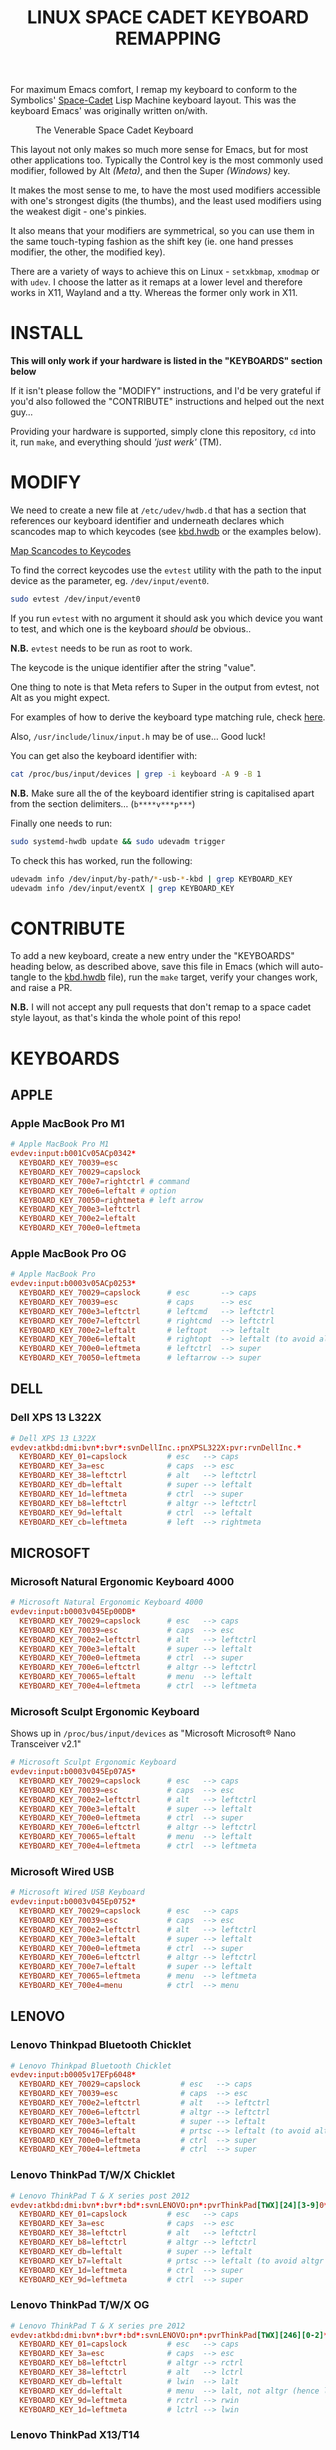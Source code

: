 #+TITLE: LINUX SPACE CADET KEYBOARD REMAPPING
#+PROPERTY: header-args :cache yes
#+PROPERTY: header-args+ :mkdirp yes
#+PROPERTY: header-args+ :tangle-mode (identity #o644)
#+PROPERTY: header-args+ :results silent
#+PROPERTY: header-args+ :padline yes
#+PROPERTY: header-args+ :tangle ./sc-kbd.hwdb

For maximum Emacs comfort, I remap my keyboard to conform to the Symbolics'
[[http://xahlee.info/kbd/space-cadet_keyboard.html][Space-Cadet]] Lisp Machine keyboard layout. This was the keyboard Emacs' was
originally written on/with.

#+CAPTION: The Venerable Space Cadet Keyboard
#+NAME:fig:Space_aCadet
[[./.img/space_cadet_close_up.jpg]]

This layout not only makes so much more sense for Emacs, but for most other
applications too. Typically the Control key is the most commonly used modifier,
followed by Alt /(Meta)/, and then the Super /(Windows)/ key.

It makes the most sense to me, to have the most used modifiers accessible with
one's strongest digits (the thumbs), and the least used modifiers using the
weakest digit - one's pinkies.

It also means that your modifiers are symmetrical, so you can use them in the
same touch-typing fashion as the shift key (ie. one hand presses modifier, the
other, the modified key).

There are a variety of ways to achieve this on Linux - ~setxkbmap~, ~xmodmap~
or with ~udev~. I choose the latter as it remaps at a lower level and therefore
works in X11, Wayland and a tty. Whereas the former only work in X11.

* INSTALL

*This will only work if your hardware is listed in the "KEYBOARDS" section
below*

If it isn't please follow the "MODIFY" instructions, and I'd be very grateful if
you'd also followed the "CONTRIBUTE" instructions and helped out the next
guy...

Providing your hardware is supported, simply clone this repository, ~cd~ into
it, run ~make~, and everything should /'just werk'/ (TM).

* MODIFY

We need to create a new file at ~/etc/udev/hwdb.d~ that has a section that
references our keyboard identifier and underneath declares which scancodes map
to which keycodes (see [[file:kbd.hwdb][kbd.hwdb]] or the examples below).

[[https://wiki.archlinux.org/index.php/Map_scancodes_to_keycodes][Map Scancodes to Keycodes]]

To find the correct keycodes use the ~evtest~ utility with the path to the
input device as the parameter, eg. ~/dev/input/event0~.

#+BEGIN_SRC sh :tangle no
  sudo evtest /dev/input/event0
#+END_SRC

If you run ~evtest~ with no argument it should ask you which device you want to
test, and which one is the keyboard /should/ be obvious..

*N.B.* ~evtest~ needs to be run as root to work.

The keycode is the unique identifier after the string "value".

One thing to note is that Meta refers to Super in the output from evtest, not
Alt as you might expect.

For examples of how to derive the keyboard type matching rule, check [[https://github.com/systemd/systemd/blob/master/hwdb/60-keyboard.hwdb][here]].

Also, ~/usr/include/linux/input.h~ may be of use... Good luck!

You can get also the keyboard identifier with:

#+BEGIN_SRC sh :tangle no
  cat /proc/bus/input/devices | grep -i keyboard -A 9 -B 1
#+END_SRC

*N.B.* Make sure all the of the keyboard identifier string is capitalised apart
from the section delimiters... (~b****v***p***~)

Finally one needs to run:

#+BEGIN_SRC sh :tangle no
  sudo systemd-hwdb update && sudo udevadm trigger
#+END_SRC

To check this has worked, run the following:

#+BEGIN_SRC sh :tangle no
  udevadm info /dev/input/by-path/*-usb-*-kbd | grep KEYBOARD_KEY
  udevadm info /dev/input/eventX | grep KEYBOARD_KEY
#+END_SRC

* CONTRIBUTE

To add a new keyboard, create a new entry under the "KEYBOARDS" heading below,
as described above, save this file in Emacs (which will auto-tangle to the
[[file:kbd.hwdb][kbd.hwdb]] file), run the ~make~ target, verify your changes work, and raise a
PR.

*N.B.* I will not accept any pull requests that don't remap to a space cadet
style layout, as that's kinda the whole point of this repo!

* KEYBOARDS
** APPLE
*** Apple MacBook Pro M1
#+begin_src conf
  # Apple MacBook Pro M1
  evdev:input:b001Cv05ACp0342*
    KEYBOARD_KEY_70039=esc
    KEYBOARD_KEY_70029=capslock
    KEYBOARD_KEY_700e7=rightctrl # command
    KEYBOARD_KEY_700e6=leftalt # option
    KEYBOARD_KEY_70050=rightmeta # left arrow
    KEYBOARD_KEY_700e3=leftctrl
    KEYBOARD_KEY_700e2=leftalt
    KEYBOARD_KEY_700e0=leftmeta
#+end_src
*** Apple MacBook Pro OG
#+BEGIN_SRC conf
  # Apple MacBook Pro
  evdev:input:b0003v05ACp0253*
    KEYBOARD_KEY_70029=capslock      # esc       --> caps
    KEYBOARD_KEY_70039=esc           # caps      --> esc
    KEYBOARD_KEY_700e3=leftctrl      # leftcmd   --> leftctrl
    KEYBOARD_KEY_700e7=leftctrl      # rightcmd  --> leftctrl
    KEYBOARD_KEY_700e2=leftalt       # leftopt   --> leftalt
    KEYBOARD_KEY_700e6=leftalt       # rightopt  --> leftalt (to avoid altgr shit)
    KEYBOARD_KEY_700e0=leftmeta      # leftctrl  --> super
    KEYBOARD_KEY_70050=leftmeta      # leftarrow --> super
#+END_SRC
** DELL
*** Dell XPS 13 L322X
#+begin_src conf
  # Dell XPS 13 L322X
  evdev:atkbd:dmi:bvn*:bvr*:svnDellInc.:pnXPSL322X:pvr:rvnDellInc.*
    KEYBOARD_KEY_01=capslock         # esc   --> caps
    KEYBOARD_KEY_3a=esc              # caps  --> esc
    KEYBOARD_KEY_38=leftctrl         # alt   --> leftctrl
    KEYBOARD_KEY_db=leftalt          # super --> leftalt
    KEYBOARD_KEY_1d=leftmeta         # ctrl  --> super
    KEYBOARD_KEY_b8=leftctrl         # altgr --> leftctrl
    KEYBOARD_KEY_9d=leftalt          # ctrl  --> leftalt
    KEYBOARD_KEY_cb=leftmeta         # left  --> rightmeta
#+end_src
** MICROSOFT
*** Microsoft Natural Ergonomic Keyboard 4000
#+BEGIN_SRC conf
  # Microsoft Natural Ergonomic Keyboard 4000
  evdev:input:b0003v045Ep00DB*
    KEYBOARD_KEY_70029=capslock      # esc   --> caps
    KEYBOARD_KEY_70039=esc           # caps  --> esc
    KEYBOARD_KEY_700e2=leftctrl      # alt   --> leftctrl
    KEYBOARD_KEY_700e3=leftalt       # super --> leftalt
    KEYBOARD_KEY_700e0=leftmeta      # ctrl  --> super
    KEYBOARD_KEY_700e6=leftctrl      # altgr --> leftctrl
    KEYBOARD_KEY_70065=leftalt       # menu  --> leftalt
    KEYBOARD_KEY_700e4=leftmeta      # ctrl  --> leftmeta
#+END_SRC
*** Microsoft Sculpt Ergonomic Keyboard
Shows up in ~/proc/bus/input/devices~ as "Microsoft Microsoft® Nano Transceiver v2.1"
#+begin_src conf
  # Microsoft Sculpt Ergonomic Keyboard
  evdev:input:b0003v045Ep07A5*
    KEYBOARD_KEY_70029=capslock      # esc   --> caps
    KEYBOARD_KEY_70039=esc           # caps  --> esc
    KEYBOARD_KEY_700e2=leftctrl      # alt   --> leftctrl
    KEYBOARD_KEY_700e3=leftalt       # super --> leftalt
    KEYBOARD_KEY_700e0=leftmeta      # ctrl  --> super
    KEYBOARD_KEY_700e6=leftctrl      # altgr --> leftctrl
    KEYBOARD_KEY_70065=leftalt       # menu  --> leftalt
    KEYBOARD_KEY_700e4=leftmeta      # ctrl  --> leftmeta
#+end_src
*** Microsoft Wired USB
#+BEGIN_SRC conf
  # Microsoft Wired USB Keyboard
  evdev:input:b0003v045Ep0752*
    KEYBOARD_KEY_70029=capslock      # esc   --> caps
    KEYBOARD_KEY_70039=esc           # caps  --> esc
    KEYBOARD_KEY_700e2=leftctrl      # alt   --> leftctrl
    KEYBOARD_KEY_700e3=leftalt       # super --> leftalt
    KEYBOARD_KEY_700e0=leftmeta      # ctrl  --> super
    KEYBOARD_KEY_700e6=leftctrl      # altgr --> leftctrl
    KEYBOARD_KEY_700e7=leftalt       # super --> leftalt
    KEYBOARD_KEY_70065=leftmeta      # menu  --> leftmeta
    KEYBOARD_KEY_700e4=menu          # ctrl  --> menu
#+END_SRC
** LENOVO
*** Lenovo Thinkpad Bluetooth Chicklet
#+BEGIN_SRC conf
  # Lenovo Thinkpad Bluetooth Chicklet
  evdev:input:b0005v17EFp6048*
    KEYBOARD_KEY_70029=capslock         # esc   --> caps
    KEYBOARD_KEY_70039=esc              # caps  --> esc
    KEYBOARD_KEY_700e2=leftctrl         # alt   --> leftctrl
    KEYBOARD_KEY_700e6=leftctrl         # altgr --> leftctrl
    KEYBOARD_KEY_700e3=leftalt          # super --> leftalt
    KEYBOARD_KEY_70046=leftalt          # prtsc --> leftalt (to avoid altgr shit)
    KEYBOARD_KEY_700e0=leftmeta         # ctrl  --> super
    KEYBOARD_KEY_700e4=leftmeta         # ctrl  --> super
#+END_SRC
*** Lenovo ThinkPad T/W/X Chicklet
#+BEGIN_SRC conf
  # Lenovo ThinkPad T & X series post 2012
  evdev:atkbd:dmi:bvn*:bvr*:bd*:svnLENOVO:pn*:pvrThinkPad[TWX][24][3-9]0*
    KEYBOARD_KEY_01=capslock         # esc   --> caps
    KEYBOARD_KEY_3a=esc              # caps  --> esc
    KEYBOARD_KEY_38=leftctrl         # alt   --> leftctrl
    KEYBOARD_KEY_b8=leftctrl         # altgr --> leftctrl
    KEYBOARD_KEY_db=leftalt          # super --> leftalt
    KEYBOARD_KEY_b7=leftalt          # prtsc --> leftalt (to avoid altgr shit)
    KEYBOARD_KEY_1d=leftmeta         # ctrl  --> super
    KEYBOARD_KEY_9d=leftmeta         # ctrl  --> super
#+END_SRC
*** Lenovo ThinkPad T/W/X OG
#+BEGIN_SRC conf
  # Lenovo ThinkPad T & X series pre 2012
  evdev:atkbd:dmi:bvn*:bvr*:bd*:svnLENOVO:pn*:pvrThinkPad[TWX][246][0-2]*
    KEYBOARD_KEY_01=capslock         # esc   --> caps
    KEYBOARD_KEY_3a=esc              # caps  --> esc
    KEYBOARD_KEY_b8=leftctrl         # altgr --> rctrl
    KEYBOARD_KEY_38=leftctrl         # alt   --> lctrl
    KEYBOARD_KEY_db=leftalt          # lwin  --> lalt
    KEYBOARD_KEY_dd=leftalt          # menu  --> lalt, not altgr (hence left)
    KEYBOARD_KEY_9d=leftmeta         # rctrl --> rwin
    KEYBOARD_KEY_1d=leftmeta         # lctrl --> lwin
#+END_SRC
*** Lenovo ThinkPad X13/T14
#+begin_src conf
  # Lenovo ThinkPad T14
  evdev:atkbd:dmi:bvn*:bvr*:svnLENOVO*:pvrThinkPad[TX]1[34]*
    KEYBOARD_KEY_01=capslock
    KEYBOARD_KEY_3a=esc
    KEYBOARD_KEY_b8=leftctrl
    KEYBOARD_KEY_38=leftctrl
    KEYBOARD_KEY_b7=leftalt
    KEYBOARD_KEY_db=leftalt
    KEYBOARD_KEY_9d=leftmeta
    KEYBOARD_KEY_1d=leftmeta
#+end_src
*** Lenovo ThinkPad X131E
#+begin_src conf
  # Lenovo ThinkPad X131E
  evdev:atkbd:dmi:bvn*:bvr*:svnLENOVO*:pvrThinkPadX131e*
    KEYBOARD_KEY_01=capslock         # esc   --> caps
    KEYBOARD_KEY_3a=esc              # caps  --> esc
    KEYBOARD_KEY_38=leftctrl         # alt   --> leftctrl
    KEYBOARD_KEY_db=leftalt          # super --> leftalt
    KEYBOARD_KEY_1d=leftmeta         # leftctrl  --> leftsuper
    KEYBOARD_KEY_b8=leftctrl         # altgr --> leftctrl
    KEYBOARD_KEY_b7=leftalt          # prtsc --> leftalt
    KEYBOARD_KEY_9d=leftmeta         # rightctrl  --> leftmeta
#+end_src
*** Lenovo ThinkPad X1 Carbon Gen 8
#+begin_src conf
  # Lenovo ThinkPad X1 Carbon Gen 8
  evdev:atkbd:dmi:bvn*:bvr*:svnLENOVO*:pvrThinkPadX1CarbonGen8*
    KEYBOARD_KEY_01=capslock         # esc   --> caps
    KEYBOARD_KEY_3a=esc              # caps  --> esc
    KEYBOARD_KEY_38=leftctrl         # alt   --> leftctrl
    KEYBOARD_KEY_db=leftalt          # super --> leftalt
    KEYBOARD_KEY_1d=leftmeta         # leftctrl  --> leftsuper
    KEYBOARD_KEY_b8=leftctrl         # altgr --> leftctrl
    KEYBOARD_KEY_b7=leftalt          # prtsc --> leftalt
    KEYBOARD_KEY_9d=leftmeta         # rightctrl  --> leftmeta
#+end_src
** PINE64
*** Pinebook Pro
#+begin_src conf
  # Pinebook Pro
  evdev:input:b0003v258Ap001E*
    KEYBOARD_KEY_70029=capslock         # esc   --> caps
    KEYBOARD_KEY_70039=esc              # caps  --> esc
    KEYBOARD_KEY_700e6=leftctrl         # alt   --> ctrl
    KEYBOARD_KEY_700e2=leftctrl         # altgr --> ctrl
    KEYBOARD_KEY_700e4=leftalt          # super --> alt
    KEYBOARD_KEY_700e3=leftalt          # ctrl  --> alt
    KEYBOARD_KEY_700e0=leftmeta         # left  --> meta
    KEYBOARD_KEY_70050=leftmeta         # ctrl  --> meta
#+end_src
* COMMENT Local Variables                                  :NOEXPORT:ARCHIVE:
# Local Variables:
# eval: (add-hook 'after-save-hook 'org-babel-tangle nil t)
# End:
